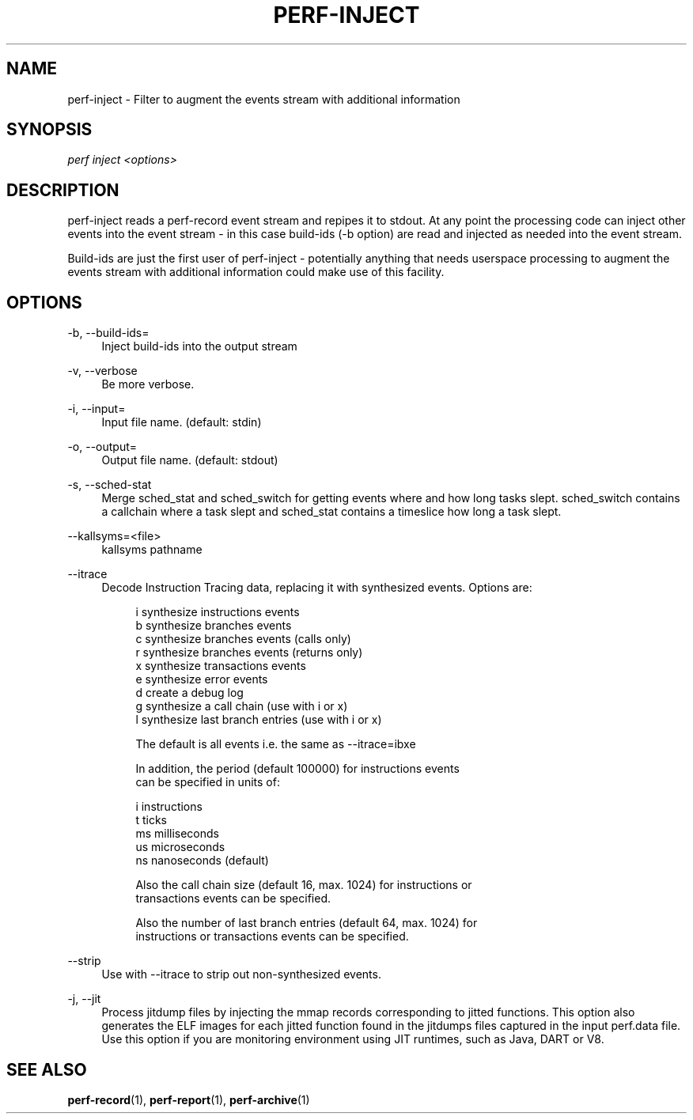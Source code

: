 '\" t
.\"     Title: perf-inject
.\"    Author: [FIXME: author] [see http://docbook.sf.net/el/author]
.\" Generator: DocBook XSL Stylesheets v1.78.1 <http://docbook.sf.net/>
.\"      Date: 06/13/2017
.\"    Manual: perf Manual
.\"    Source: perf
.\"  Language: English
.\"
.TH "PERF\-INJECT" "1" "06/13/2017" "perf" "perf Manual"
.\" -----------------------------------------------------------------
.\" * Define some portability stuff
.\" -----------------------------------------------------------------
.\" ~~~~~~~~~~~~~~~~~~~~~~~~~~~~~~~~~~~~~~~~~~~~~~~~~~~~~~~~~~~~~~~~~
.\" http://bugs.debian.org/507673
.\" http://lists.gnu.org/archive/html/groff/2009-02/msg00013.html
.\" ~~~~~~~~~~~~~~~~~~~~~~~~~~~~~~~~~~~~~~~~~~~~~~~~~~~~~~~~~~~~~~~~~
.ie \n(.g .ds Aq \(aq
.el       .ds Aq '
.\" -----------------------------------------------------------------
.\" * set default formatting
.\" -----------------------------------------------------------------
.\" disable hyphenation
.nh
.\" disable justification (adjust text to left margin only)
.ad l
.\" -----------------------------------------------------------------
.\" * MAIN CONTENT STARTS HERE *
.\" -----------------------------------------------------------------
.SH "NAME"
perf-inject \- Filter to augment the events stream with additional information
.SH "SYNOPSIS"
.sp
.nf
\fIperf inject <options>\fR
.fi
.SH "DESCRIPTION"
.sp
perf\-inject reads a perf\-record event stream and repipes it to stdout\&. At any point the processing code can inject other events into the event stream \- in this case build\-ids (\-b option) are read and injected as needed into the event stream\&.
.sp
Build\-ids are just the first user of perf\-inject \- potentially anything that needs userspace processing to augment the events stream with additional information could make use of this facility\&.
.SH "OPTIONS"
.PP
\-b, \-\-build\-ids=
.RS 4
Inject build\-ids into the output stream
.RE
.PP
\-v, \-\-verbose
.RS 4
Be more verbose\&.
.RE
.PP
\-i, \-\-input=
.RS 4
Input file name\&. (default: stdin)
.RE
.PP
\-o, \-\-output=
.RS 4
Output file name\&. (default: stdout)
.RE
.PP
\-s, \-\-sched\-stat
.RS 4
Merge sched_stat and sched_switch for getting events where and how long tasks slept\&. sched_switch contains a callchain where a task slept and sched_stat contains a timeslice how long a task slept\&.
.RE
.PP
\-\-kallsyms=<file>
.RS 4
kallsyms pathname
.RE
.PP
\-\-itrace
.RS 4
Decode Instruction Tracing data, replacing it with synthesized events\&. Options are:
.sp
.if n \{\
.RS 4
.\}
.nf
i       synthesize instructions events
b       synthesize branches events
c       synthesize branches events (calls only)
r       synthesize branches events (returns only)
x       synthesize transactions events
e       synthesize error events
d       create a debug log
g       synthesize a call chain (use with i or x)
l       synthesize last branch entries (use with i or x)
.fi
.if n \{\
.RE
.\}
.sp
.if n \{\
.RS 4
.\}
.nf
The default is all events i\&.e\&. the same as \-\-itrace=ibxe
.fi
.if n \{\
.RE
.\}
.sp
.if n \{\
.RS 4
.\}
.nf
In addition, the period (default 100000) for instructions events
can be specified in units of:
.fi
.if n \{\
.RE
.\}
.sp
.if n \{\
.RS 4
.\}
.nf
i       instructions
t       ticks
ms      milliseconds
us      microseconds
ns      nanoseconds (default)
.fi
.if n \{\
.RE
.\}
.sp
.if n \{\
.RS 4
.\}
.nf
Also the call chain size (default 16, max\&. 1024) for instructions or
transactions events can be specified\&.
.fi
.if n \{\
.RE
.\}
.sp
.if n \{\
.RS 4
.\}
.nf
Also the number of last branch entries (default 64, max\&. 1024) for
instructions or transactions events can be specified\&.
.fi
.if n \{\
.RE
.\}
.RE
.PP
\-\-strip
.RS 4
Use with \-\-itrace to strip out non\-synthesized events\&.
.RE
.PP
\-j, \-\-jit
.RS 4
Process jitdump files by injecting the mmap records corresponding to jitted functions\&. This option also generates the ELF images for each jitted function found in the jitdumps files captured in the input perf\&.data file\&. Use this option if you are monitoring environment using JIT runtimes, such as Java, DART or V8\&.
.RE
.SH "SEE ALSO"
.sp
\fBperf-record\fR(1), \fBperf-report\fR(1), \fBperf-archive\fR(1)
